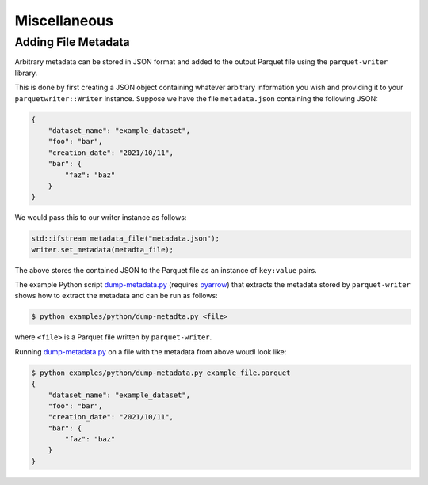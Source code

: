 .. _sec:misc:

Miscellaneous
====================


Adding File Metadata
--------------------

Arbitrary metadata can be stored in JSON format and added to the
output Parquet file using the ``parquet-writer`` library.

This is done by first creating a JSON object containing whatever
arbitrary information you wish and providing it to your
``parquetwriter::Writer`` instance.
Suppose we have the file ``metadata.json`` containing the following JSON:

.. code-block:: json

    {
        "dataset_name": "example_dataset",
        "foo": "bar",
        "creation_date": "2021/10/11",
        "bar": {
            "faz": "baz"
        }
    }

We would pass this to our writer instance as follows:

.. code-block:: cpp

    std::ifstream metadata_file("metadata.json");
    writer.set_metadata(metadta_file);

The above stores the contained JSON to the Parquet file as an instance of
``key:value`` pairs.

The example Python script `dump-metadata.py <https://github.com/dantrim/parquet-writer/blob/main/examples/python/dump-metadata.py>`_
(requires `pyarrow <https://pypi.org/project/pyarrow/>`_) that extracts the metadata stored
by ``parquet-writer`` shows how to extract the metadata and can be run as follows:

.. code-block:: 

    $ python examples/python/dump-metadta.py <file>

where ``<file>`` is a Parquet file written by ``parquet-writer``.

Running `dump-metadata.py <https://github.com/dantrim/parquet-writer/blob/main/examples/python/dump-metadata.py>`_
on a file with the metadata from above woudl look like:

.. code-block:: shell

    $ python examples/python/dump-metadata.py example_file.parquet
    {
        "dataset_name": "example_dataset",
        "foo": "bar",
        "creation_date": "2021/10/11",
        "bar": {
            "faz": "baz"
        }
    }
